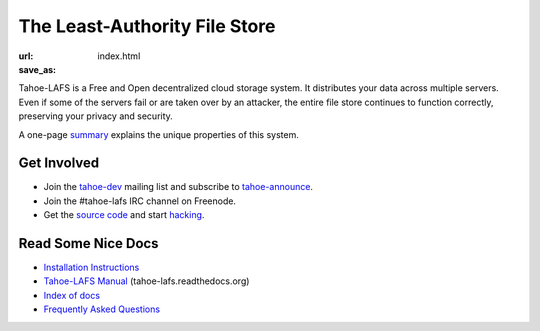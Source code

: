 The Least-Authority File Store
==============================

:url:
:save_as: index.html


Tahoe-LAFS is a Free and Open decentralized cloud storage system. It
distributes your data across multiple servers. Even if some of the
servers fail or are taken over by an attacker, the entire file store
continues to function correctly, preserving your privacy and security.

.. image:: {static}/images/tahoe-architecture.svg

A one-page summary_ explains the unique properties of this system.


Get Involved
------------

- Join the tahoe-dev_ mailing list and subscribe to tahoe-announce_.
- Join the #tahoe-lafs IRC channel on Freenode.
- Get the `source code`_ and start hacking_.


Read Some Nice Docs
-------------------

- `Installation Instructions <install_>`_
- `Tahoe-LAFS Manual <manual_>`_ (tahoe-lafs.readthedocs.org)
- `Index of docs <docs_>`_
- `Frequently Asked Questions <faq_>`_


.. _summary: https://tahoe-lafs.org/trac/tahoe-lafs/browser/git/docs/about.rst  

.. _tahoe-dev: https://tahoe-lafs.org/cgi-bin/mailman/listinfo/tahoe-dev  
.. _tahoe-announce: https://tahoe-lafs.org/cgi-bin/mailman/listinfo/tahoe-announce
.. _source code: https://github.com/tahoe-lafs/tahoe-lafs/
.. _hacking: https://tahoe-lafs.org/trac/tahoe-lafs/wiki/Dev

.. _install: http://tahoe-lafs.readthedocs.org/en/latest/INSTALL.html
.. _manual: http://tahoe-lafs.readthedocs.org/
.. _docs: https://tahoe-lafs.org/trac/tahoe-lafs/wiki/Doc
.. _faq: https://tahoe-lafs.org/trac/tahoe-lafs/wiki/FAQ
